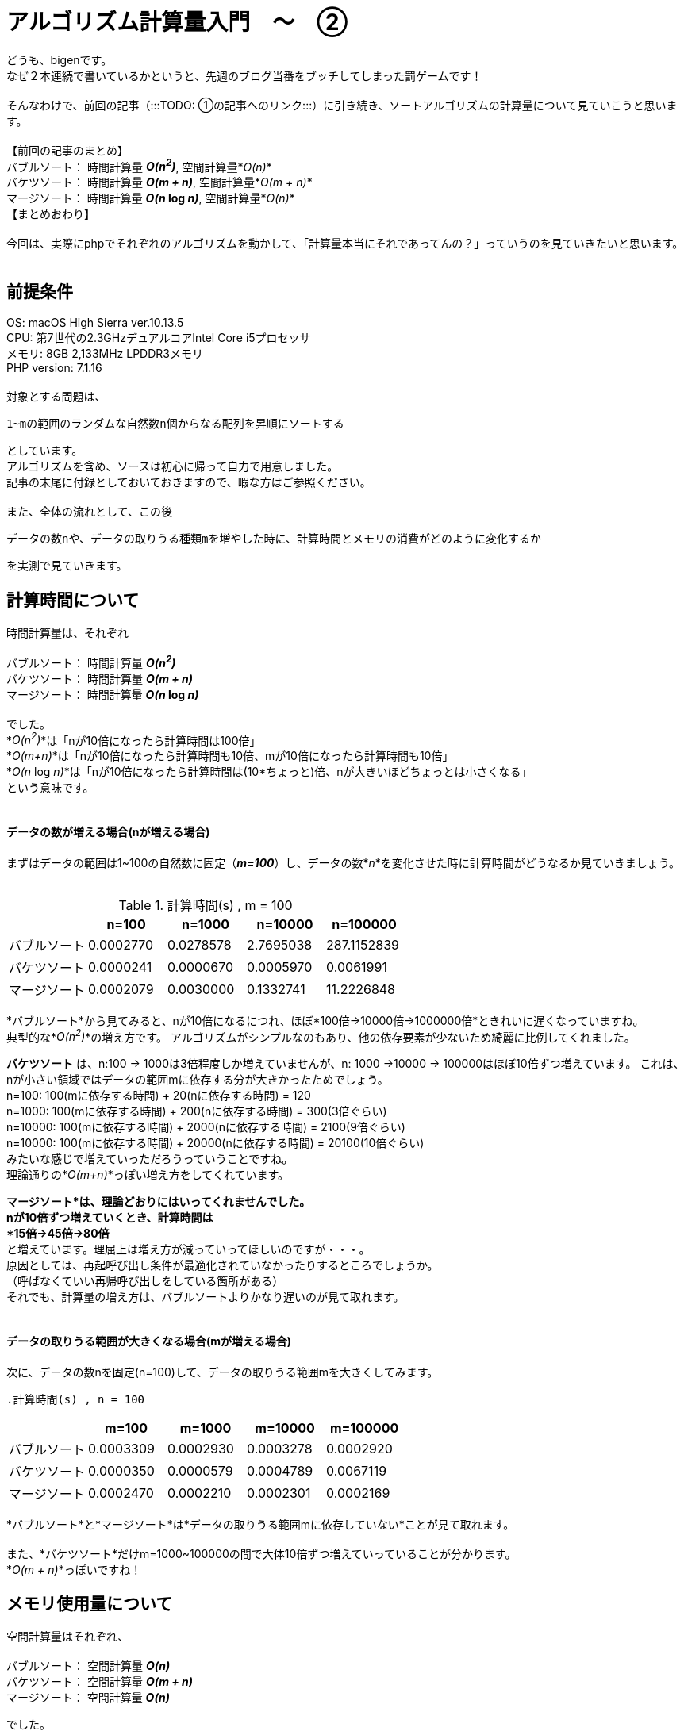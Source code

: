 # アルゴリズム計算量入門　〜　②
:hp-alt-title: Introduction of Computational Complexity
:hp-tags: Complexity, Sort Algorithm, bigen

どうも、bigenです。 +
なぜ２本連続で書いているかというと、先週のブログ当番をブッチしてしまった罰ゲームです！ +
 +
そんなわけで、前回の記事（:::TODO: ①の記事へのリンク:::）に引き続き、ソートアルゴリズムの計算量について見ていこうと思います。 +
 +
 【前回の記事のまとめ】 +
 バブルソート： 時間計算量 *_O(n^2^)_*, 空間計算量*_O(n)_* +
 バケツソート： 時間計算量 *_O(m + n)_*, 空間計算量*_O(m + n)_* +
 マージソート： 時間計算量 *_O(n_ log _n)_*, 空間計算量*_O(n)_* +
 【まとめおわり】 +
 +
 今回は、実際にphpでそれぞれのアルゴリズムを動かして、「計算量本当にそれであってんの？」っていうのを見ていきたいと思います。 +
 +
 
## 前提条件
OS: macOS High Sierra ver.10.13.5 +
CPU: 第7世代の2.3GHzデュアルコアIntel Core i5プロセッサ +
メモリ: 8GB 2,133MHz LPDDR3メモリ +
PHP version: 7.1.16 +
 +
対象とする問題は、 +

 1~mの範囲のランダムな自然数n個からなる配列を昇順にソートする

としています。 +
アルゴリズムを含め、ソースは初心に帰って自力で用意しました。 +
記事の末尾に付録としておいておきますので、暇な方はご参照ください。 +
 +
また、全体の流れとして、この後

 データの数nや、データの取りうる種類mを増やした時に、計算時間とメモリの消費がどのように変化するか

を実測で見ていきます。


## 計算時間について

時間計算量は、それぞれ +
 +
 バブルソート： 時間計算量 *_O(n^2^)_* +
 バケツソート： 時間計算量 *_O(m + n)_* +
 マージソート： 時間計算量 *_O(n_ log _n)_*  +
 +
でした。 +
*_O(n^2^)_*は「nが10倍になったら計算時間は100倍」 +
*_O(m+n)_*は「nが10倍になったら計算時間も10倍、mが10倍になったら計算時間も10倍」 +
*_O(n_ log _n)_*は「nが10倍になったら計算時間は(10*ちょっと)倍、nが大きいほどちょっとは小さくなる」  +
という意味です。 +
 +

#### データの数が増える場合(nが増える場合)

まずはデータの範囲は1~100の自然数に固定（*_m=100_*）し、データの数*_n_*を変化させた時に計算時間がどうなるか見ていきましょう。 +
 +

.計算時間(s) , m = 100
[options="header"]
|=======================
|               |n=100        |n=1000      |n=10000    | n=100000
|バブルソート  |0.0002770  |0.0278578 |2.7695038 | 287.1152839
|バケツソート  |0.0000241  |0.0000670 |0.0005970 |0.0061991
|マージソート  |0.0002079  |0.0030000 |0.1332741 |11.2226848
|=======================

*バブルソート*から見てみると、nが10倍になるにつれ、ほぼ*100倍→10000倍→1000000倍*ときれいに遅くなっていますね。 +
典型的な*_O(n^2^)_*の増え方です。
アルゴリズムがシンプルなのもあり、他の依存要素が少ないため綺麗に比例してくれました。 +


*バケツソート* は、n:100 -> 1000は3倍程度しか増えていませんが、n: 1000 ->10000 -> 100000はほぼ10倍ずつ増えています。
これは、nが小さい領域ではデータの範囲mに依存する分が大きかったためでしょう。  +
n=100: 100(mに依存する時間) + 20(nに依存する時間) = 120 +
n=1000: 100(mに依存する時間) + 200(nに依存する時間) = 300(3倍ぐらい) +
n=10000: 100(mに依存する時間) + 2000(nに依存する時間) = 2100(9倍ぐらい) +
n=10000: 100(mに依存する時間) + 20000(nに依存する時間) = 20100(10倍ぐらい) +
みたいな感じで増えていっただろうっていうことですね。 +
理論通りの*_O(m+n)_*っぽい増え方をしてくれています。 +

*マージソート*は、理論どおりにはいってくれませんでした。 +
nが10倍ずつ増えていくとき、計算時間は +
*15倍→45倍→80倍* +
と増えています。理屈上は増え方が減っていってほしいのですが・・・。 +
原因としては、再起呼び出し条件が最適化されていなかったりするところでしょうか。 +
（呼ばなくていい再帰呼び出しをしている箇所がある） +
それでも、計算量の増え方は、バブルソートよりかなり遅いのが見て取れます。 +
 +

#### データの取りうる範囲が大きくなる場合(mが増える場合)

次に、データの数nを固定(n=100)して、データの取りうる範囲mを大きくしてみます。 +
 
 .計算時間(s) , n = 100
[options="header"]
|=======================
|               |m=100        |m=1000      |m=10000    | m=100000
|バブルソート  |0.0003309  |0.0002930 |0.0003278 | 0.0002920
|バケツソート  |0.0000350  |0.0000579 |0.0004789 |0.0067119
|マージソート  |0.0002470  |0.0002210 |0.0002301 |0.0002169
|=======================
 
*バブルソート*と*マージソート*は*データの取りうる範囲mに依存していない*ことが見て取れます。 +
 +
また、*バケツソート*だけm=1000~100000の間で大体10倍ずつ増えていっていることが分かります。 +
*_O(m + n)_*っぽいですね！ +

 

## メモリ使用量について

空間計算量はそれぞれ、 +
 +
 バブルソート： 空間計算量 *_O(n)_* +
 バケツソート： 空間計算量 *_O(m + n)_* +
 マージソート： 空間計算量 *_O(n)_*  +

でした。 +
 +
メモリ使用量を計測するのは難しいのですが、phpではざっくり図るために +
`memory_get_peak_usage()`と`memory_get_usage()`の差を使って計測しました。 +
計算の前後で増えたメモリ割り当て量が分かります。 +
ノイズが多いので正確ではないですが、大体の増え方はつかめるんじゃないでしょうか。 +


#### データの数が増える場合(nが増える場合)

まずはじめに、データの取りうる範囲mを固定(m=100)して、データの数を増やしたときに割当てメモリがどう増えるか見てみましょう +

.メモリ使用量(byte) , m = 100
[options="header"]
|=======================
|               |n=100        |n=1000      |n=10000    | n=100000
|バブルソート  |36544  |36920 |528440 | 4198480
|バケツソート  |36544  |45168 |536688 |4206728
|マージソート  |36544  |95784 |1112040 |8477032
|=======================

*バブルソート*と*バケツソート*はほぼ同じ増え方をしています。 +
n=1000~100000の間で大体10倍ずつ増えています。 +
*_O(n)_*とか*_O(m+n)_* っぽいですね。 +
少し不安定なのでもう少し様子をみたかったのですが、バブルソートはデータ数がこれ以上増えると計算時間がなかなかのものだったので諦めました。 +
 +
*マージソート*も、他の2つに比べてメモリが多いように見えますが、増え方を見ると10倍ずつ大きくなっており、結局
*_O(n)_*っぽいですね。 +
計算通りでした。 +


#### データの取りうる範囲が大きくなる場合(mが増える場合)

次に、データの数nを固定(n=100)して、データの取りうる範囲mを増やしてみました。 +

.メモリ使用量(byte) , n = 100
[options="header"]
|=======================
|               |m=100        |m=1000      |m=10000    | m=100000
|バブルソート  |36544  |36544 |36544 | 36544
|バケツソート  |36544  |45168 |536688 |4206728
|マージソート  |36544  |36544 |36544 |36544
|=======================

phpの基本使用料が36500byteぐらい使うのは良いとして、*バケツソートだけ* m=1000~100000の間で大体10倍ずつ増えていくのが分かりました。 +
*_O(m+n)_*っぽいですね。 +
また、*バブルソート*と*マージソート*は*データの範囲mには依存していない*ことも分かります。 +
どちらも計算通り、といったところでしょうか。 +
 +

## まとめ
全体として、理論上の増え方になかなか近い実測値が出たんじゃないでしょうか。 +
 +
みなさんも、エンジニアであれば +
*「とりあえず動かしてみたけど結果が帰ってこない。あと1分で終わるかもしれないし、1年かもしれない。いつまで待てばいいんだ？」* +
みたいな時ありますよね？ +


あらかじめプログラムの計算量がわかっていると、データ数だけ見れば「数時間」なのか「数日」なのか「数年」なのかぐらいは大体分かるのです。  +
すごい！ +
 +
また、*_O(n)_*のような書き方を*オーダー記法*や*ビッグオー記法*といったりするのですが、これをわかってると +
「そのアルゴリズムってどれぐらい早いの？」 +
「エヌログエヌオーダーだぜ！今までのエヌニジョウオーダーとは比べ物にならないぜ！」 +
みたいな会話ができるわけですね。 +
すごい！！ +
 +
興味ある方は、ぜひ色々調べてみてください。 +
こちらからは以上です。